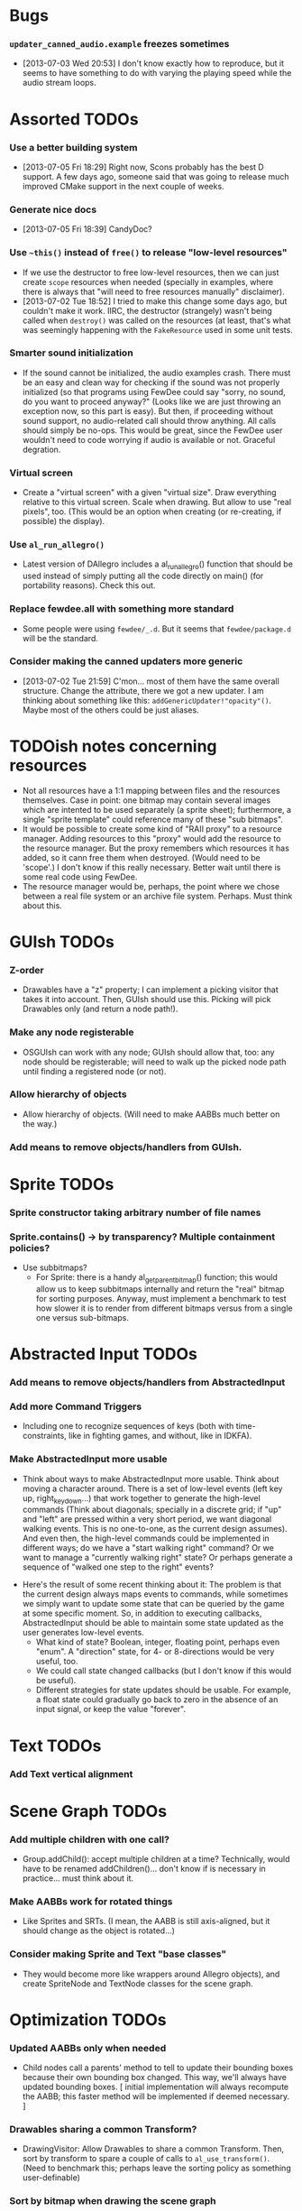 #+STARTUP: overview hidestars odd

* Bugs
*** =updater_canned_audio.example= freezes sometimes
    - [2013-07-03 Wed 20:53] I don't know exactly how to reproduce,
      but it seems to have something to do with varying the playing
      speed while the audio stream loops.
* Assorted TODOs
*** Use a better building system
    - [2013-07-05 Fri 18:29] Right now, Scons probably has the best D
      support. A few days ago, someone said that was going to release
      much improved CMake support in the next couple of weeks.
*** Generate nice docs
    - [2013-07-05 Fri 18:39] CandyDoc?
*** Use =~this()= instead of =free()= to release "low-level resources"
    - If we use the destructor to free low-level resources, then we
      can just create =scope= resources when needed (specially in
      examples, where there is always that "will need to free
      resources manually" disclaimer).
    - [2013-07-02 Tue 18:52] I tried to make this change some days
      ago, but couldn't make it work. IIRC, the destructor (strangely)
      wasn't being called when =destroy()= was called on the resources
      (at least, that's what was seemingly happening with the
      =FakeResource= used in some unit tests.

*** Smarter sound initialization
    - If the sound cannot be initialized, the audio examples
      crash. There must be an easy and clean way for checking if the
      sound was not properly initialized (so that programs using
      FewDee could say "sorry, no sound, do you want to proceed
      anyway?"  (Looks like we are just throwing an exception now, so
      this part is easy). But then, if proceeding without sound
      support, no audio-related call should throw anything. All calls
      should simply be no-ops. This would be great, since the FewDee
      user wouldn't need to code worrying if audio is available or
      not. Graceful degration.

*** Virtual screen
     - Create a "virtual screen" with a given "virtual size". Draw
       everything relative to this virtual screen. Scale when
       drawing. But allow to use "real pixels", too. (This would be an
       option when creating (or re-creating, if possible) the
       display).

*** Use =al_run_allegro()=
     - Latest version of DAllegro includes a al_run_allegro() function
       that should be used instead of simply putting all the code
       directly on main() (for portability reasons). Check this out.

*** Replace fewdee.all with something more standard
     - Some people were using =fewdee/_.d=. But it seems that
       =fewdee/package.d= will be the standard.

*** Consider making the canned updaters more generic
    - [2013-07-02 Tue 21:59] C'mon... most of them have the same
      overall structure. Change the attribute, there we got a new
      updater. I am thinking about something like this:
      =addGenericUpdater!"opacity"()=. Maybe most of the others could
      be just aliases.
* TODOish notes concerning resources
   - Not all resources have a 1:1 mapping between files and the
     resources themselves. Case in point: one bitmap may contain
     several images which are intented to be used separately (a sprite
     sheet); furthermore, a single "sprite template" could reference
     many of these "sub bitmaps".
   - It would be possible to create some kind of "RAII proxy" to a
     resource manager. Adding resources to this "proxy" would add the
     resource to the resource manager. But the proxy remembers which
     resources it has added, so it cann free them when
     destroyed. (Would need to be 'scope'.) I don't know if this
     really necessary. Better wait until there is some real code using
     FewDee.
   - The resource manager would be, perhaps, the point where we chose
     between a real file system or an archive file
     system. Perhaps. Must think about this.

* GUIsh TODOs
*** Z-order
    - Drawables have a "z" property; I can implement a picking visitor
      that takes it into account. Then, GUIsh should use this. Picking
      will pick Drawables only (and return a node path!).
*** Make any node registerable
    - OSGUIsh can work with any node; GUIsh should allow that, too:
      any node should be registerable; will need to walk up the picked
      node path until finding a registered node (or not).
*** Allow hierarchy of objects
    - Allow hierarchy of objects. (Will need to make AABBs much better
      on the way.)
*** Add means to remove objects/handlers from GUIsh.

* Sprite TODOs
*** Sprite constructor taking arbitrary number of file names
*** Sprite.contains() -> by transparency? Multiple containment policies?
  * Use subbitmaps?
    - For Sprite: there is a handy al_get_parent_bitmap() function;
      this would allow us to keep subbitmaps internally and return the
      "real" bitmap for sorting purposes. Anyway, must implement a
      benchmark to test how slower it is to render from different
      bitmaps versus from a single one versus sub-bitmaps.

* Abstracted Input TODOs
*** Add means to remove objects/handlers from AbstractedInput
*** Add more Command Triggers
    - Including one to recognize sequences of keys (both with
      time-constraints, like in fighting games, and without, like in
      IDKFA).
*** Make AbstractedInput more usable
    - Think about ways to make AbstractedInput more usable. Think
      about moving a character around. There is a set of low-level
      events (left key up, right_key_down...) that work together to
      generate the high-level commands (Think about diagonals;
      specially in a discrete grid; if "up" and "left" are pressed
      within a very short period, we want diagonal walking
      events. This is no one-to-one, as the current design
      assumes). And even then, the high-level commands could be
      implemented in different ways; do we have a "start walking
      right" command? Or we want to manage a "currently walking right"
      state? Or perhaps generate a sequence of "walked one step to the
      right" events?
   - Here's the result of some recent thinking about it: The problem
     is that the current design always maps events to commands, while
     sometimes we simply want to update some state that can be queried
     by the game at some specific moment. So, in addition to executing
     callbacks, AbstractedInput should be able to maintain some state
     updated as the user generates low-level events.
      - What kind of state? Boolean, integer, floating point, perhaps
        even "enum". A "direction" state, for 4- or 8-directions would
        be very useful, too.
      - We could call state changed callbacks (but I don't know if
        this would be useful).
      - Different strategies for state updates should be usable. For
        example, a float state could gradually go back to zero in the
        absence of an input signal, or keep the value "forever".

* Text TODOs
*** Add Text vertical alignment

* Scene Graph TODOs
*** Add multiple children with one call?
    - Group.addChild(): accept multiple children at a time?
      Technically, would have to be renamed addChildren()... don't
      know if is necessary in practice... must think about it.
*** Make AABBs work for rotated things
    - Like Sprites and SRTs. (I mean, the AABB is still axis-aligned,
      but it should change as the object is rotated...)
*** Consider making Sprite and Text "base classes"
    - They would become more like wrappers around Allegro objects),
      and create SpriteNode and TextNode classes for the scene graph.

* Optimization TODOs
*** Updated AABBs only when needed
    - Child nodes call a parents' method to tell to update their
      bounding boxes because their own bounding box changed. This way,
      we'll always have updated bounding boxes. [ initial
      implementation will always recompute the AABB; this faster
      method will be implemented if deemed necessary. ]
*** Drawables sharing a common Transform?
    - DrawingVisitor: Allow Drawables to share a common
      Transform. Then, sort by transform to spare a couple of calls to
      =al_use_transform()=. (Need to benchmark this; perhaps leave the
      sorting policy as something user-definable)
*** Sort by bitmap when drawing the scene graph
    - DrawingVisitor: Add a 'bitmap' property to Drawables. Then, sort
      by bitmap to avoid changing texture from draw to draw. BTW,
      remember to take subbitmaps into account. (Need to benchmark
      this; perhaps leave the sorting policy as something
      user-definable)

* Longer term TODOs
*** Hide Allegro completelly?
    - Consider hiding Allegro completely. Or perhaps allow multiple
      back-ends.

*** Find a decent way to represent input devices uniquely
    - Think about a decent way to represent input devices
      uniquely. Also, consider that joysticks can be plugged or
      unplugged at any time. This should be supported.
